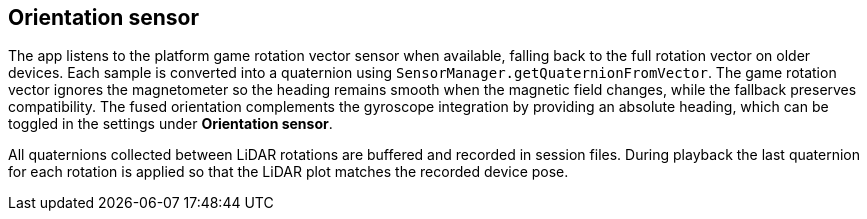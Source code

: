 == Orientation sensor

The app listens to the platform game rotation vector sensor when available,
falling back to the full rotation vector on older devices. Each sample is
converted into a quaternion using `SensorManager.getQuaternionFromVector`. The
game rotation vector ignores the magnetometer so the heading remains smooth when
the magnetic field changes, while the fallback preserves compatibility. The
fused orientation complements the gyroscope integration by providing an
absolute heading, which can be toggled in the settings under *Orientation
sensor*.

All quaternions collected between LiDAR rotations are buffered and recorded in
session files. During playback the last quaternion for each rotation is applied
so that the LiDAR plot matches the recorded device pose.

